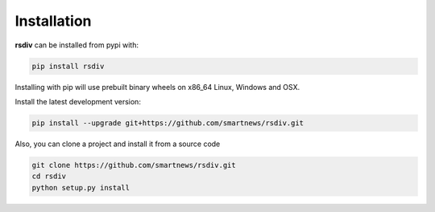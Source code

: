 Installation
============

**rsdiv** can be installed from pypi with:

.. code-block:: bash

    pip install rsdiv

Installing with pip will use prebuilt binary wheels on x86_64 Linux, Windows
and OSX.

Install the latest development version:

.. code-block:: bash

    pip install --upgrade git+https://github.com/smartnews/rsdiv.git

Also, you can clone a project and install it from a source code

.. code-block:: bash

    git clone https://github.com/smartnews/rsdiv.git
    cd rsdiv
    python setup.py install
